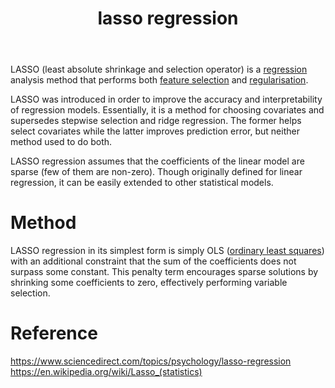 :PROPERTIES:
:ID:       5bfa1964-6154-4420-b561-14d195e57245
:END:
#+title: lasso regression

LASSO (least absolute shrinkage and selection operator) is a [[id:42118c23-3c6a-4a37-b01e-a9135d96f344][regression]] analysis method that performs both [[id:7c151b64-b6e1-481c-9b04-c3997f6b2a55][feature selection]] and [[id:e50db1f0-b252-41d9-af34-9e3ccd5c8442][regularisation]].

LASSO was introduced in order to improve the accuracy and interpretability of regression models. Essentially, it is a method for choosing covariates and supersedes stepwise selection and ridge regression. The former helps select covariates while the latter improves prediction error, but neither method used to do both.

LASSO regression assumes that the coefficients of the linear model are sparse (few of them are non-zero). Though originally defined for linear regression, it can be easily extended to other statistical models.

* Method

LASSO regression in its simplest form is simply OLS ([[id:023bc72c-6ceb-4f94-9f8b-52079592925f][ordinary least squares]]) with an additional constraint that the sum of the coefficients does not surpass some constant. This penalty term encourages sparse solutions by shrinking some coefficients to zero, effectively performing variable selection.

* Reference
https://www.sciencedirect.com/topics/psychology/lasso-regression
https://en.wikipedia.org/wiki/Lasso_(statistics)
